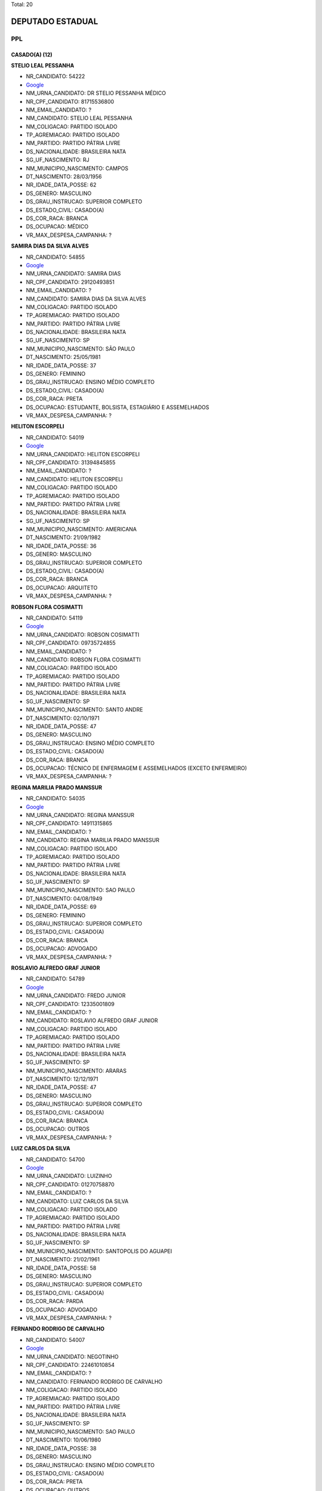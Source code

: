Total: 20

DEPUTADO ESTADUAL
=================

PPL
---

CASADO(A) (12)
..............

**STELIO LEAL PESSANHA**

- NR_CANDIDATO: 54222
- `Google <https://www.google.com/search?q=STELIO+LEAL+PESSANHA>`_
- NM_URNA_CANDIDATO: DR STELIO PESSANHA MÉDICO
- NR_CPF_CANDIDATO: 81715536800
- NM_EMAIL_CANDIDATO: ?
- NM_CANDIDATO: STELIO LEAL PESSANHA
- NM_COLIGACAO: PARTIDO ISOLADO
- TP_AGREMIACAO: PARTIDO ISOLADO
- NM_PARTIDO: PARTIDO PÁTRIA LIVRE
- DS_NACIONALIDADE: BRASILEIRA NATA
- SG_UF_NASCIMENTO: RJ
- NM_MUNICIPIO_NASCIMENTO: CAMPOS
- DT_NASCIMENTO: 28/03/1956
- NR_IDADE_DATA_POSSE: 62
- DS_GENERO: MASCULINO
- DS_GRAU_INSTRUCAO: SUPERIOR COMPLETO
- DS_ESTADO_CIVIL: CASADO(A)
- DS_COR_RACA: BRANCA
- DS_OCUPACAO: MÉDICO
- VR_MAX_DESPESA_CAMPANHA: ?


**SAMIRA DIAS DA SILVA ALVES**

- NR_CANDIDATO: 54855
- `Google <https://www.google.com/search?q=SAMIRA+DIAS+DA+SILVA+ALVES>`_
- NM_URNA_CANDIDATO: SAMIRA DIAS
- NR_CPF_CANDIDATO: 29120493851
- NM_EMAIL_CANDIDATO: ?
- NM_CANDIDATO: SAMIRA DIAS DA SILVA ALVES
- NM_COLIGACAO: PARTIDO ISOLADO
- TP_AGREMIACAO: PARTIDO ISOLADO
- NM_PARTIDO: PARTIDO PÁTRIA LIVRE
- DS_NACIONALIDADE: BRASILEIRA NATA
- SG_UF_NASCIMENTO: SP
- NM_MUNICIPIO_NASCIMENTO: SÃO PAULO
- DT_NASCIMENTO: 25/05/1981
- NR_IDADE_DATA_POSSE: 37
- DS_GENERO: FEMININO
- DS_GRAU_INSTRUCAO: ENSINO MÉDIO COMPLETO
- DS_ESTADO_CIVIL: CASADO(A)
- DS_COR_RACA: PRETA
- DS_OCUPACAO: ESTUDANTE, BOLSISTA, ESTAGIÁRIO E ASSEMELHADOS
- VR_MAX_DESPESA_CAMPANHA: ?


**HELITON ESCORPELI**

- NR_CANDIDATO: 54019
- `Google <https://www.google.com/search?q=HELITON+ESCORPELI>`_
- NM_URNA_CANDIDATO: HELITON ESCORPELI
- NR_CPF_CANDIDATO: 31394845855
- NM_EMAIL_CANDIDATO: ?
- NM_CANDIDATO: HELITON ESCORPELI
- NM_COLIGACAO: PARTIDO ISOLADO
- TP_AGREMIACAO: PARTIDO ISOLADO
- NM_PARTIDO: PARTIDO PÁTRIA LIVRE
- DS_NACIONALIDADE: BRASILEIRA NATA
- SG_UF_NASCIMENTO: SP
- NM_MUNICIPIO_NASCIMENTO: AMERICANA
- DT_NASCIMENTO: 21/09/1982
- NR_IDADE_DATA_POSSE: 36
- DS_GENERO: MASCULINO
- DS_GRAU_INSTRUCAO: SUPERIOR COMPLETO
- DS_ESTADO_CIVIL: CASADO(A)
- DS_COR_RACA: BRANCA
- DS_OCUPACAO: ARQUITETO
- VR_MAX_DESPESA_CAMPANHA: ?


**ROBSON FLORA COSIMATTI**

- NR_CANDIDATO: 54119
- `Google <https://www.google.com/search?q=ROBSON+FLORA+COSIMATTI>`_
- NM_URNA_CANDIDATO: ROBSON COSIMATTI
- NR_CPF_CANDIDATO: 09735724855
- NM_EMAIL_CANDIDATO: ?
- NM_CANDIDATO: ROBSON FLORA COSIMATTI
- NM_COLIGACAO: PARTIDO ISOLADO
- TP_AGREMIACAO: PARTIDO ISOLADO
- NM_PARTIDO: PARTIDO PÁTRIA LIVRE
- DS_NACIONALIDADE: BRASILEIRA NATA
- SG_UF_NASCIMENTO: SP
- NM_MUNICIPIO_NASCIMENTO: SANTO ANDRE
- DT_NASCIMENTO: 02/10/1971
- NR_IDADE_DATA_POSSE: 47
- DS_GENERO: MASCULINO
- DS_GRAU_INSTRUCAO: ENSINO MÉDIO COMPLETO
- DS_ESTADO_CIVIL: CASADO(A)
- DS_COR_RACA: BRANCA
- DS_OCUPACAO: TÉCNICO DE ENFERMAGEM E ASSEMELHADOS (EXCETO ENFERMEIRO)
- VR_MAX_DESPESA_CAMPANHA: ?


**REGINA MARILIA PRADO MANSSUR**

- NR_CANDIDATO: 54035
- `Google <https://www.google.com/search?q=REGINA+MARILIA+PRADO+MANSSUR>`_
- NM_URNA_CANDIDATO: REGINA MANSSUR
- NR_CPF_CANDIDATO: 14911315865
- NM_EMAIL_CANDIDATO: ?
- NM_CANDIDATO: REGINA MARILIA PRADO MANSSUR
- NM_COLIGACAO: PARTIDO ISOLADO
- TP_AGREMIACAO: PARTIDO ISOLADO
- NM_PARTIDO: PARTIDO PÁTRIA LIVRE
- DS_NACIONALIDADE: BRASILEIRA NATA
- SG_UF_NASCIMENTO: SP
- NM_MUNICIPIO_NASCIMENTO: SAO PAULO
- DT_NASCIMENTO: 04/08/1949
- NR_IDADE_DATA_POSSE: 69
- DS_GENERO: FEMININO
- DS_GRAU_INSTRUCAO: SUPERIOR COMPLETO
- DS_ESTADO_CIVIL: CASADO(A)
- DS_COR_RACA: BRANCA
- DS_OCUPACAO: ADVOGADO
- VR_MAX_DESPESA_CAMPANHA: ?


**ROSLAVIO ALFREDO GRAF JUNIOR**

- NR_CANDIDATO: 54789
- `Google <https://www.google.com/search?q=ROSLAVIO+ALFREDO+GRAF+JUNIOR>`_
- NM_URNA_CANDIDATO: FREDO JUNIOR
- NR_CPF_CANDIDATO: 12335001809
- NM_EMAIL_CANDIDATO: ?
- NM_CANDIDATO: ROSLAVIO ALFREDO GRAF JUNIOR
- NM_COLIGACAO: PARTIDO ISOLADO
- TP_AGREMIACAO: PARTIDO ISOLADO
- NM_PARTIDO: PARTIDO PÁTRIA LIVRE
- DS_NACIONALIDADE: BRASILEIRA NATA
- SG_UF_NASCIMENTO: SP
- NM_MUNICIPIO_NASCIMENTO: ARARAS
- DT_NASCIMENTO: 12/12/1971
- NR_IDADE_DATA_POSSE: 47
- DS_GENERO: MASCULINO
- DS_GRAU_INSTRUCAO: SUPERIOR COMPLETO
- DS_ESTADO_CIVIL: CASADO(A)
- DS_COR_RACA: BRANCA
- DS_OCUPACAO: OUTROS
- VR_MAX_DESPESA_CAMPANHA: ?


**LUIZ CARLOS DA SILVA**

- NR_CANDIDATO: 54700
- `Google <https://www.google.com/search?q=LUIZ+CARLOS+DA+SILVA>`_
- NM_URNA_CANDIDATO: LUIZINHO
- NR_CPF_CANDIDATO: 01270758870
- NM_EMAIL_CANDIDATO: ?
- NM_CANDIDATO: LUIZ CARLOS DA SILVA
- NM_COLIGACAO: PARTIDO ISOLADO
- TP_AGREMIACAO: PARTIDO ISOLADO
- NM_PARTIDO: PARTIDO PÁTRIA LIVRE
- DS_NACIONALIDADE: BRASILEIRA NATA
- SG_UF_NASCIMENTO: SP
- NM_MUNICIPIO_NASCIMENTO: SANTOPOLIS DO AGUAPEI
- DT_NASCIMENTO: 21/02/1961
- NR_IDADE_DATA_POSSE: 58
- DS_GENERO: MASCULINO
- DS_GRAU_INSTRUCAO: SUPERIOR COMPLETO
- DS_ESTADO_CIVIL: CASADO(A)
- DS_COR_RACA: PARDA
- DS_OCUPACAO: ADVOGADO
- VR_MAX_DESPESA_CAMPANHA: ?


**FERNANDO RODRIGO DE CARVALHO**

- NR_CANDIDATO: 54007
- `Google <https://www.google.com/search?q=FERNANDO+RODRIGO+DE+CARVALHO>`_
- NM_URNA_CANDIDATO: NEGOTINHO
- NR_CPF_CANDIDATO: 22461010854
- NM_EMAIL_CANDIDATO: ?
- NM_CANDIDATO: FERNANDO RODRIGO DE CARVALHO
- NM_COLIGACAO: PARTIDO ISOLADO
- TP_AGREMIACAO: PARTIDO ISOLADO
- NM_PARTIDO: PARTIDO PÁTRIA LIVRE
- DS_NACIONALIDADE: BRASILEIRA NATA
- SG_UF_NASCIMENTO: SP
- NM_MUNICIPIO_NASCIMENTO: SAO PAULO
- DT_NASCIMENTO: 10/06/1980
- NR_IDADE_DATA_POSSE: 38
- DS_GENERO: MASCULINO
- DS_GRAU_INSTRUCAO: ENSINO MÉDIO COMPLETO
- DS_ESTADO_CIVIL: CASADO(A)
- DS_COR_RACA: PRETA
- DS_OCUPACAO: OUTROS
- VR_MAX_DESPESA_CAMPANHA: ?


**AMELIA RENATA MANARA DOMENI GASTI**

- NR_CANDIDATO: 54321
- `Google <https://www.google.com/search?q=AMELIA+RENATA+MANARA+DOMENI+GASTI>`_
- NM_URNA_CANDIDATO: AMELIA DOMENI
- NR_CPF_CANDIDATO: 26669535805
- NM_EMAIL_CANDIDATO: ?
- NM_CANDIDATO: AMELIA RENATA MANARA DOMENI GASTI
- NM_COLIGACAO: PARTIDO ISOLADO
- TP_AGREMIACAO: PARTIDO ISOLADO
- NM_PARTIDO: PARTIDO PÁTRIA LIVRE
- DS_NACIONALIDADE: BRASILEIRA NATA
- SG_UF_NASCIMENTO: SP
- NM_MUNICIPIO_NASCIMENTO: ITAQUAQUECETUBA
- DT_NASCIMENTO: 03/08/1977
- NR_IDADE_DATA_POSSE: 41
- DS_GENERO: FEMININO
- DS_GRAU_INSTRUCAO: SUPERIOR COMPLETO
- DS_ESTADO_CIVIL: CASADO(A)
- DS_COR_RACA: BRANCA
- DS_OCUPACAO: EMPRESÁRIO
- VR_MAX_DESPESA_CAMPANHA: ?


**MARIANA NUNES DE MOURA SOUZA**

- NR_CANDIDATO: 54300
- `Google <https://www.google.com/search?q=MARIANA+NUNES+DE+MOURA+SOUZA>`_
- NM_URNA_CANDIDATO: MARIANA MOURA
- NR_CPF_CANDIDATO: 22623227837
- NM_EMAIL_CANDIDATO: ?
- NM_CANDIDATO: MARIANA NUNES DE MOURA SOUZA
- NM_COLIGACAO: PARTIDO ISOLADO
- TP_AGREMIACAO: PARTIDO ISOLADO
- NM_PARTIDO: PARTIDO PÁTRIA LIVRE
- DS_NACIONALIDADE: BRASILEIRA NATA
- SG_UF_NASCIMENTO: PE
- NM_MUNICIPIO_NASCIMENTO: RECIFE
- DT_NASCIMENTO: 14/11/1980
- NR_IDADE_DATA_POSSE: 38
- DS_GENERO: FEMININO
- DS_GRAU_INSTRUCAO: SUPERIOR COMPLETO
- DS_ESTADO_CIVIL: CASADO(A)
- DS_COR_RACA: PARDA
- DS_OCUPACAO: OUTROS
- VR_MAX_DESPESA_CAMPANHA: ?


**MARCOS ROBERTO OLIVAL DIAS**

- NR_CANDIDATO: 54040
- `Google <https://www.google.com/search?q=MARCOS+ROBERTO+OLIVAL+DIAS>`_
- NM_URNA_CANDIDATO: MARCOS ROBERTO
- NR_CPF_CANDIDATO: 15254527897
- NM_EMAIL_CANDIDATO: ?
- NM_CANDIDATO: MARCOS ROBERTO OLIVAL DIAS
- NM_COLIGACAO: PARTIDO ISOLADO
- TP_AGREMIACAO: PARTIDO ISOLADO
- NM_PARTIDO: PARTIDO PÁTRIA LIVRE
- DS_NACIONALIDADE: BRASILEIRA NATA
- SG_UF_NASCIMENTO: SP
- NM_MUNICIPIO_NASCIMENTO: GUARULHOS
- DT_NASCIMENTO: 13/08/1969
- NR_IDADE_DATA_POSSE: 49
- DS_GENERO: MASCULINO
- DS_GRAU_INSTRUCAO: ENSINO MÉDIO COMPLETO
- DS_ESTADO_CIVIL: CASADO(A)
- DS_COR_RACA: BRANCA
- DS_OCUPACAO: SERRALHEIRO
- VR_MAX_DESPESA_CAMPANHA: ?


**ROSANE OLIVEIRA DA COSTA**

- NR_CANDIDATO: 54991
- `Google <https://www.google.com/search?q=ROSANE+OLIVEIRA+DA+COSTA>`_
- NM_URNA_CANDIDATO: ROSANE COSTA
- NR_CPF_CANDIDATO: 25063562825
- NM_EMAIL_CANDIDATO: ?
- NM_CANDIDATO: ROSANE OLIVEIRA DA COSTA
- NM_COLIGACAO: PARTIDO ISOLADO
- TP_AGREMIACAO: PARTIDO ISOLADO
- NM_PARTIDO: PARTIDO PÁTRIA LIVRE
- DS_NACIONALIDADE: BRASILEIRA NATA
- SG_UF_NASCIMENTO: SP
- NM_MUNICIPIO_NASCIMENTO: SANTOS
- DT_NASCIMENTO: 27/04/1976
- NR_IDADE_DATA_POSSE: 42
- DS_GENERO: FEMININO
- DS_GRAU_INSTRUCAO: SUPERIOR INCOMPLETO
- DS_ESTADO_CIVIL: CASADO(A)
- DS_COR_RACA: PRETA
- DS_OCUPACAO: DONA DE CASA
- VR_MAX_DESPESA_CAMPANHA: ?


DIVORCIADO(A) (2)
.................

**DANIEL FERNAINE DRAGER**

- NR_CANDIDATO: 54333
- `Google <https://www.google.com/search?q=DANIEL+FERNAINE+DRAGER>`_
- NM_URNA_CANDIDATO: DANIEL DRAGER
- NR_CPF_CANDIDATO: 27260997850
- NM_EMAIL_CANDIDATO: ?
- NM_CANDIDATO: DANIEL FERNAINE DRAGER
- NM_COLIGACAO: PARTIDO ISOLADO
- TP_AGREMIACAO: PARTIDO ISOLADO
- NM_PARTIDO: PARTIDO PÁTRIA LIVRE
- DS_NACIONALIDADE: BRASILEIRA NATA
- SG_UF_NASCIMENTO: SP
- NM_MUNICIPIO_NASCIMENTO: SAO PAULO
- DT_NASCIMENTO: 06/04/1978
- NR_IDADE_DATA_POSSE: 40
- DS_GENERO: MASCULINO
- DS_GRAU_INSTRUCAO: SUPERIOR COMPLETO
- DS_ESTADO_CIVIL: DIVORCIADO(A)
- DS_COR_RACA: BRANCA
- DS_OCUPACAO: MOTORISTA DE VEÍCULOS DE TRANSPORTE COLETIVO DE PASSAGEIROS
- VR_MAX_DESPESA_CAMPANHA: ?


**BENEDITO HONORIO BARBOSA**

- NR_CANDIDATO: 54051
- `Google <https://www.google.com/search?q=BENEDITO+HONORIO+BARBOSA>`_
- NM_URNA_CANDIDATO: DITO BARBOSA
- NR_CPF_CANDIDATO: 96228989804
- NM_EMAIL_CANDIDATO: ?
- NM_CANDIDATO: BENEDITO HONORIO BARBOSA
- NM_COLIGACAO: PARTIDO ISOLADO
- TP_AGREMIACAO: PARTIDO ISOLADO
- NM_PARTIDO: PARTIDO PÁTRIA LIVRE
- DS_NACIONALIDADE: BRASILEIRA NATA
- SG_UF_NASCIMENTO: MG
- NM_MUNICIPIO_NASCIMENTO: OURO FINO
- DT_NASCIMENTO: 05/07/1954
- NR_IDADE_DATA_POSSE: 64
- DS_GENERO: MASCULINO
- DS_GRAU_INSTRUCAO: ENSINO FUNDAMENTAL INCOMPLETO
- DS_ESTADO_CIVIL: DIVORCIADO(A)
- DS_COR_RACA: BRANCA
- DS_OCUPACAO: OUTROS
- VR_MAX_DESPESA_CAMPANHA: ?


SEPARADO(A) JUDICIALMENTE (1)
.............................

**EDVALDO HEITOR BORTOLLOTTI**

- NR_CANDIDATO: 54555
- `Google <https://www.google.com/search?q=EDVALDO+HEITOR+BORTOLLOTTI>`_
- NM_URNA_CANDIDATO: HEITOR BORTOLLOTTI
- NR_CPF_CANDIDATO: 66294037891
- NM_EMAIL_CANDIDATO: ?
- NM_CANDIDATO: EDVALDO HEITOR BORTOLLOTTI
- NM_COLIGACAO: PARTIDO ISOLADO
- TP_AGREMIACAO: PARTIDO ISOLADO
- NM_PARTIDO: PARTIDO PÁTRIA LIVRE
- DS_NACIONALIDADE: BRASILEIRA NATA
- SG_UF_NASCIMENTO: SP
- NM_MUNICIPIO_NASCIMENTO: SÃO PAULO
- DT_NASCIMENTO: 15/05/1955
- NR_IDADE_DATA_POSSE: 63
- DS_GENERO: MASCULINO
- DS_GRAU_INSTRUCAO: LÊ E ESCREVE
- DS_ESTADO_CIVIL: SEPARADO(A) JUDICIALMENTE
- DS_COR_RACA: BRANCA
- DS_OCUPACAO: OUTROS
- VR_MAX_DESPESA_CAMPANHA: ?


SOLTEIRO(A) (3)
...............

**OBERVAN DUNGA DOS SANTOS**

- NR_CANDIDATO: 54501
- `Google <https://www.google.com/search?q=OBERVAN+DUNGA+DOS+SANTOS>`_
- NM_URNA_CANDIDATO: JACARÉ
- NR_CPF_CANDIDATO: 94530190544
- NM_EMAIL_CANDIDATO: ?
- NM_CANDIDATO: OBERVAN DUNGA DOS SANTOS
- NM_COLIGACAO: PARTIDO ISOLADO
- TP_AGREMIACAO: PARTIDO ISOLADO
- NM_PARTIDO: PARTIDO PÁTRIA LIVRE
- DS_NACIONALIDADE: BRASILEIRA NATA
- SG_UF_NASCIMENTO: BA
- NM_MUNICIPIO_NASCIMENTO: AURELIANO LEAL
- DT_NASCIMENTO: 25/04/1977
- NR_IDADE_DATA_POSSE: 41
- DS_GENERO: MASCULINO
- DS_GRAU_INSTRUCAO: ENSINO FUNDAMENTAL INCOMPLETO
- DS_ESTADO_CIVIL: SOLTEIRO(A)
- DS_COR_RACA: PRETA
- DS_OCUPACAO: OUTROS
- VR_MAX_DESPESA_CAMPANHA: ?


**JOAO LUIZ LEITE**

- NR_CANDIDATO: 54322
- `Google <https://www.google.com/search?q=JOAO+LUIZ+LEITE>`_
- NM_URNA_CANDIDATO: JOAO LEITTE
- NR_CPF_CANDIDATO: 04771452806
- NM_EMAIL_CANDIDATO: ?
- NM_CANDIDATO: JOAO LUIZ LEITE
- NM_COLIGACAO: PARTIDO ISOLADO
- TP_AGREMIACAO: PARTIDO ISOLADO
- NM_PARTIDO: PARTIDO PÁTRIA LIVRE
- DS_NACIONALIDADE: BRASILEIRA NATA
- SG_UF_NASCIMENTO: SP
- NM_MUNICIPIO_NASCIMENTO: GUARULHOS
- DT_NASCIMENTO: 05/12/1963
- NR_IDADE_DATA_POSSE: 55
- DS_GENERO: MASCULINO
- DS_GRAU_INSTRUCAO: SUPERIOR COMPLETO
- DS_ESTADO_CIVIL: SOLTEIRO(A)
- DS_COR_RACA: BRANCA
- DS_OCUPACAO: ADVOGADO
- VR_MAX_DESPESA_CAMPANHA: ?


**PAULO CESAR CANDIDO BARBOSA**

- NR_CANDIDATO: 54854
- `Google <https://www.google.com/search?q=PAULO+CESAR+CANDIDO+BARBOSA>`_
- NM_URNA_CANDIDATO: MESTRE PAULÃO
- NR_CPF_CANDIDATO: 00731604822
- NM_EMAIL_CANDIDATO: ?
- NM_CANDIDATO: PAULO CESAR CANDIDO BARBOSA
- NM_COLIGACAO: PARTIDO ISOLADO
- TP_AGREMIACAO: PARTIDO ISOLADO
- NM_PARTIDO: PARTIDO PÁTRIA LIVRE
- DS_NACIONALIDADE: BRASILEIRA (NATURALIZADA)
- SG_UF_NASCIMENTO: PR
- NM_MUNICIPIO_NASCIMENTO: LONDRINA
- DT_NASCIMENTO: 25/12/1955
- NR_IDADE_DATA_POSSE: 63
- DS_GENERO: MASCULINO
- DS_GRAU_INSTRUCAO: ENSINO MÉDIO COMPLETO
- DS_ESTADO_CIVIL: SOLTEIRO(A)
- DS_COR_RACA: PRETA
- DS_OCUPACAO: OUTROS
- VR_MAX_DESPESA_CAMPANHA: ?


VIÚVO(A) (2)
............

**JALMIRA DO CARMO SILVA COELHO**

- NR_CANDIDATO: 54290
- `Google <https://www.google.com/search?q=JALMIRA+DO+CARMO+SILVA+COELHO>`_
- NM_URNA_CANDIDATO: JALMIRA DO CARMO
- NR_CPF_CANDIDATO: 44669771787
- NM_EMAIL_CANDIDATO: ?
- NM_CANDIDATO: JALMIRA DO CARMO SILVA COELHO
- NM_COLIGACAO: PARTIDO ISOLADO
- TP_AGREMIACAO: PARTIDO ISOLADO
- NM_PARTIDO: PARTIDO PÁTRIA LIVRE
- DS_NACIONALIDADE: BRASILEIRA NATA
- SG_UF_NASCIMENTO: RJ
- NM_MUNICIPIO_NASCIMENTO: PETROPOLIS
- DT_NASCIMENTO: 29/10/1949
- NR_IDADE_DATA_POSSE: 69
- DS_GENERO: FEMININO
- DS_GRAU_INSTRUCAO: LÊ E ESCREVE
- DS_ESTADO_CIVIL: VIÚVO(A)
- DS_COR_RACA: PRETA
- DS_OCUPACAO: APOSENTADO (EXCETO SERVIDOR PÚBLICO)
- VR_MAX_DESPESA_CAMPANHA: ?


**RONALDO BARROS DE OLIVEIRA**

- NR_CANDIDATO: 54999
- `Google <https://www.google.com/search?q=RONALDO+BARROS+DE+OLIVEIRA>`_
- NM_URNA_CANDIDATO: RONALDO DA LESTE
- NR_CPF_CANDIDATO: 26639768810
- NM_EMAIL_CANDIDATO: ?
- NM_CANDIDATO: RONALDO BARROS DE OLIVEIRA
- NM_COLIGACAO: PARTIDO ISOLADO
- TP_AGREMIACAO: PARTIDO ISOLADO
- NM_PARTIDO: PARTIDO PÁTRIA LIVRE
- DS_NACIONALIDADE: BRASILEIRA NATA
- SG_UF_NASCIMENTO: CE
- NM_MUNICIPIO_NASCIMENTO: ICO
- DT_NASCIMENTO: 21/10/1977
- NR_IDADE_DATA_POSSE: 41
- DS_GENERO: MASCULINO
- DS_GRAU_INSTRUCAO: ENSINO MÉDIO COMPLETO
- DS_ESTADO_CIVIL: VIÚVO(A)
- DS_COR_RACA: BRANCA
- DS_OCUPACAO: OUTROS
- VR_MAX_DESPESA_CAMPANHA: ?

